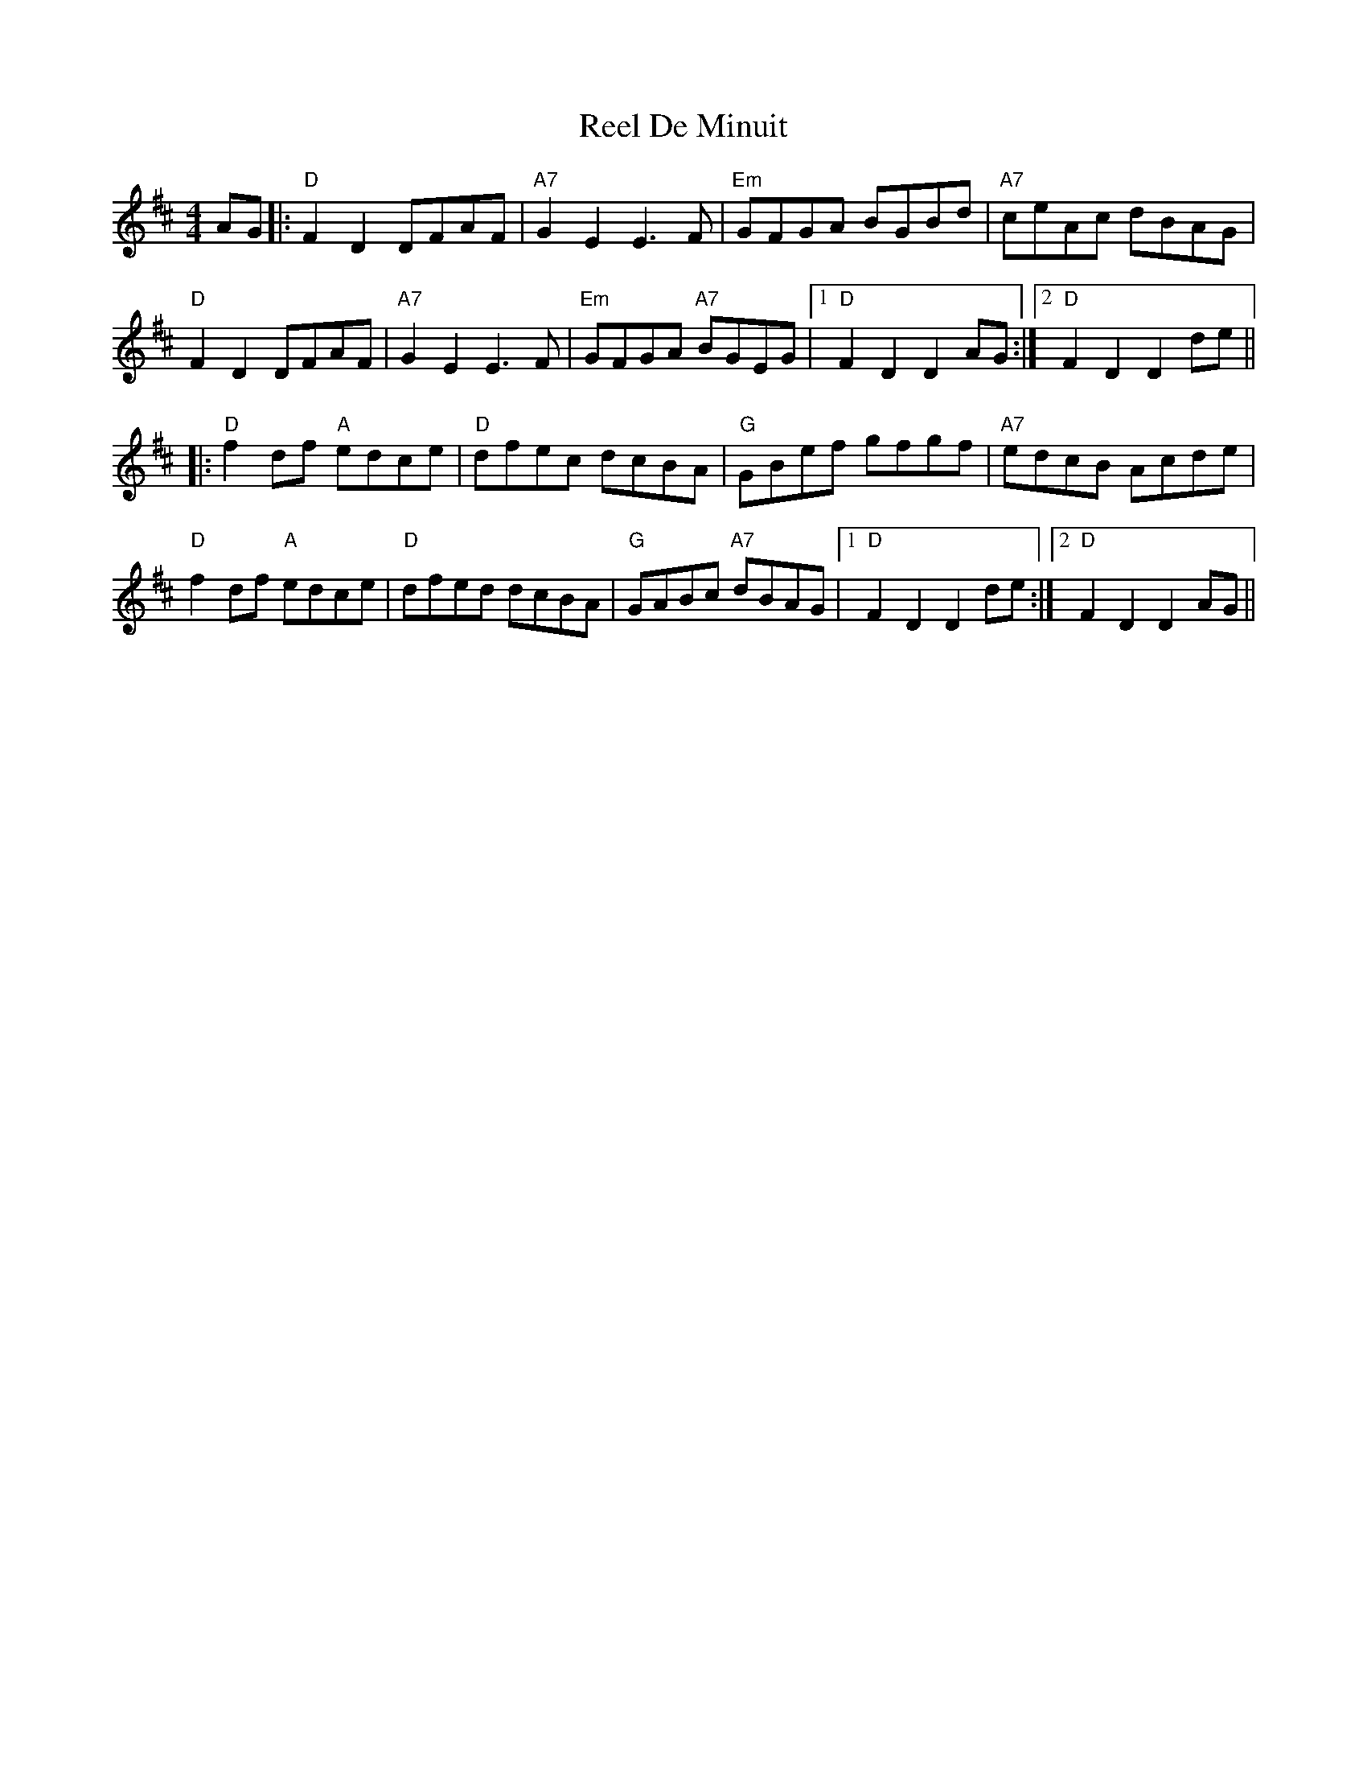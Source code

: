 X: 34067
T: Reel De Minuit
R: reel
M: 4/4
K: Dmajor
AG|:"D"F2D2 DFAF|"A7"G2E2 E3F|"Em"GFGA BGBd|"A7"ceAc dBAG|
"D"F2D2 DFAF|"A7"G2E2 E3F|"Em"GFGA "A7"BGEG|1 "D"F2D2 D2AG:|2 "D"F2D2 D2de||
|:"D"f2df "A"edce|"D"dfec dcBA|"G"GBef gfgf|"A7"edcB Acde|
"D"f2df "A"edce|"D"dfed dcBA|"G"GABc "A7"dBAG|1 "D"F2D2 D2de:|2 "D"F2D2 D2AG||

